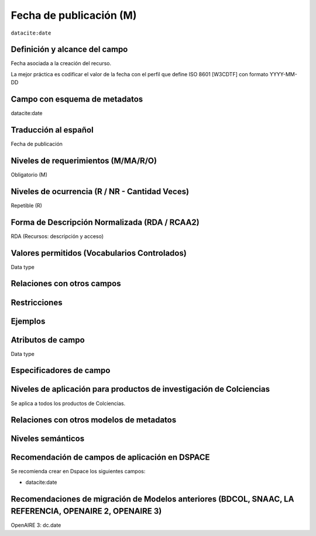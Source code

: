 .. _dci:datePublication:

Fecha de publicación (M)
========================

``datacite:date``

Definición y alcance del campo
-------------------------------
Fecha asociada a la creación del recurso. 

La mejor práctica es codificar el valor de la fecha con el perfil que define ISO 8601 [W3CDTF] con formato YYYY-MM-DD

Campo con esquema de metadatos
------------------------------
datacite:date

Traducción al español
---------------------
Fecha de publicación 

Niveles de requerimientos (M/MA/R/O)
------------------------------------
Obligatorio (M)

Niveles de ocurrencia (R / NR -  Cantidad Veces)
------------------------------------------------
Repetible (R)

Forma de Descripción Normalizada (RDA / RCAA2)
----------------------------------------------
RDA (Recursos: descripción y acceso)

Valores permitidos (Vocabularios Controlados)
---------------------------------------------
Data type

Relaciones con otros campos
---------------------------

Restricciones
-------------

Ejemplos
--------

.. code-block:: xml
   :linenos:

   <datacite:date dateType="Issued">2010-12-25</datacite:date>

.. _DRIVER Guidelines v2 element date: https://wiki.surfnet.nl/display/DRIVERguidelines/Date
.. _DataCite MetadataKernel: http://schema.datacite.org/meta/kernel-4.1/

Atributos de campo
------------------
Data type

Especificadores de campo
------------------------

Niveles de aplicación para productos de investigación de Colciencias
--------------------------------------------------------------------
Se aplica a todos los productos de Colciencias. 

Relaciones con otros modelos de metadatos
-----------------------------------------

Niveles semánticos
------------------

Recomendación de campos de aplicación en DSPACE
-----------------------------------------------
Se recomienda crear en Dspace los siguientes campos:

- datacite:date

Recomendaciones de migración de Modelos anteriores (BDCOL, SNAAC, LA REFERENCIA, OPENAIRE 2, OPENAIRE 3)
--------------------------------------------------------------------------------------------------------
OpenAIRE 3: dc.date 
